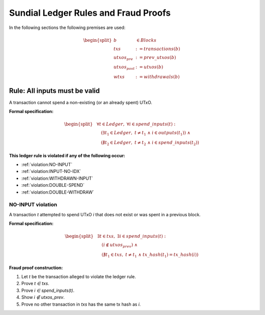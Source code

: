 Sundial Ledger Rules and Fraud Proofs
===============================

In the following sections the following premises are used:

.. math::

   \begin{split}
      b & \in Blocks \\
      txs & := transactions(b) \\
      utxos_{pre} & := prev\_utxos(b) \\
      utxos_{post} & := utxos(b) \\
      wtxs & := withdrawals(b)
   \end{split}


Rule: All inputs must be valid
------------------------------

.. _rule:all-inputs-must-be-valid:

A transaction cannot spend a non-existing (or an already spent) UTxO.

**Formal specification:**

.. math::

   \begin{split}
     &\forall t \in Ledger,\; \forall i \in spend\_inputs(t): \\
       &\quad(
         \exists t_1 \in Ledger,\;
           t \neq t_1 \;\land\;
           i \in outputs(t_1) 
       ) \;\land\\
       &\quad(
         \nexists t_2 \in Ledger,\;
           t \neq t_2 \;\land\;
           i \in spend\_inputs(t_2)
       )
   \end{split}

**This ledger rule is violated if any of the following occur:**

- :ref:`violation:NO-INPUT`
- :ref:`violation:INPUT-NO-IDX`
- :ref:`violation:WITHDRAWN-INPUT`
- :ref:`violation:DOUBLE-SPEND`
- :ref:`violation:DOUBLE-WITHDRAW`


NO-INPUT violation
~~~~~~~~~~~~~~~~~~

.. _violation:NO-INPUT:

A transaction *t* attempted to spend UTxO *i* that does not exist or was spent in a previous block.

**Formal specification:**

.. math::

   \begin{split}
     &\exists t \in txs,\; \exists i \in spend\_inputs(t): \\
       &\quad(
         i \notin utxos_{prev}
       ) \;\land\\
       &\quad(
         \nexists t_1 \in txs,\;
         t \neq t_1 \;\land\; tx\_hash(t_1) = tx\_hash(i)
       )
   \end{split}

**Fraud proof construction:**

1. Let *t* be the transaction alleged to violate the ledger rule.
2. Prove *t ∈ txs*.
3. Prove *i ∈ spend_inputs(t)*.
4. Show *i ∉ utxos_prev*.
5. Prove no other transaction in *txs* has the same tx hash as *i*.
